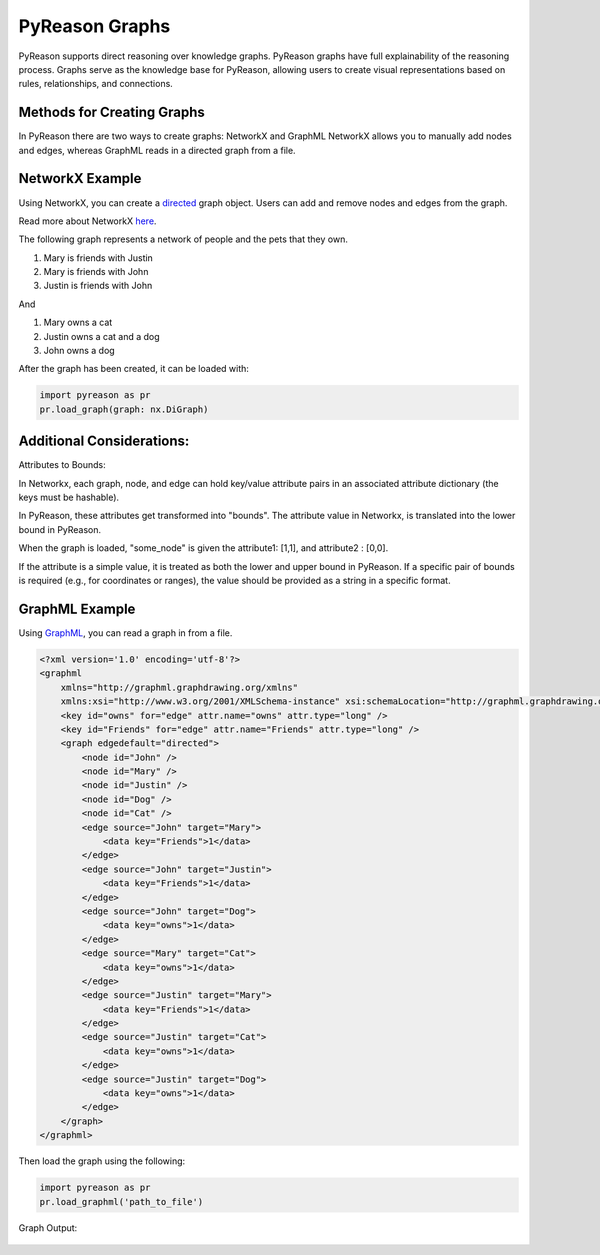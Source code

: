 PyReason Graphs
===============

PyReason supports direct reasoning over knowledge graphs. PyReason graphs have full explainability of the reasoning process. Graphs serve as the knowledge base for PyReason, allowing users to create visual representations based on rules, relationships, and connections. 

Methods for Creating Graphs
---------------------------
In PyReason there are two ways to create graphs: NetworkX and GraphML
NetworkX allows you to manually add nodes and edges, whereas GraphML reads in a directed graph from a file.


NetworkX Example
----------------
Using NetworkX, you can create a `directed <https://en.wikipedia.org/wiki/Directed_graph>`_  graph object. Users can add and remove nodes and edges from the graph.

Read more about NetworkX `here <https://networkx.org/documentation/stable/reference/classes/digraph.html>`_.

The following graph represents a network of people and the pets that
they own.

1. Mary is friends with Justin
2. Mary is friends with John
3. Justin is friends with John

And

1. Mary owns a cat
2. Justin owns a cat and a dog
3. John owns a dog

.. code:: python
  import networkx as nx

  # ================================ CREATE GRAPH====================================
  # Create a Directed graph
  g = nx.DiGraph()

  # Add the nodes
  g.add_nodes_from(['John', 'Mary', 'Justin'])
  g.add_nodes_from(['Dog', 'Cat'])

  # Add the edges and their attributes. When an attribute = x which is <= 1, the annotation
  # associated with it will be [x,1]. NOTE: These attributes are immutable
  # Friend edges
  g.add_edge('Justin', 'Mary', Friends=1)
  g.add_edge('John', 'Mary', Friends=1)
  g.add_edge('John', 'Justin', Friends=1)

  # Pet edges
  g.add_edge('Mary', 'Cat', owns=1)
  g.add_edge('Justin', 'Cat', owns=1)
  g.add_edge('Justin', 'Dog', owns=1)
  g.add_edge('John', 'Dog', owns=1)
   
After the graph has been created, it can be loaded with:

.. code:: python

  import pyreason as pr
  pr.load_graph(graph: nx.DiGraph)


Additional Considerations:
--------------------------
Attributes to Bounds:

In Networkx, each graph, node, and edge can hold key/value attribute pairs in an associated attribute dictionary (the keys must be hashable).

In PyReason, these attributes get transformed into "bounds". The attribute value in Networkx, is translated into the lower bound in PyReason. 

.. code:: python
  import networkx as nx
  g = nx.DiGraph()
  g.add_node("some_node", attribute1=1, attribute2="0,0")

When the graph is loaded, "some_node" is given the attribute1: [1,1], and attribute2 : [0,0]. 

If the attribute is a simple value, it is treated as both the lower and upper bound in PyReason. If a specific pair of bounds is required (e.g., for coordinates or ranges), the value should be provided as a string in a specific format.



GraphML Example
---------------
Using `GraphML <https://en.wikipedia.org/wiki/GraphML>`_, you can read a graph in from a file.

.. code:: xml

   <?xml version='1.0' encoding='utf-8'?>
   <graphml
       xmlns="http://graphml.graphdrawing.org/xmlns"
       xmlns:xsi="http://www.w3.org/2001/XMLSchema-instance" xsi:schemaLocation="http://graphml.graphdrawing.org/xmlns http://graphml.graphdrawing.org/xmlns/1.0/graphml.xsd">
       <key id="owns" for="edge" attr.name="owns" attr.type="long" />
       <key id="Friends" for="edge" attr.name="Friends" attr.type="long" />
       <graph edgedefault="directed">
           <node id="John" />
           <node id="Mary" />
           <node id="Justin" />
           <node id="Dog" />
           <node id="Cat" />
           <edge source="John" target="Mary">
               <data key="Friends">1</data>
           </edge>
           <edge source="John" target="Justin">
               <data key="Friends">1</data>
           </edge>
           <edge source="John" target="Dog">
               <data key="owns">1</data>
           </edge>
           <edge source="Mary" target="Cat">
               <data key="owns">1</data>
           </edge>
           <edge source="Justin" target="Mary">
               <data key="Friends">1</data>
           </edge>
           <edge source="Justin" target="Cat">
               <data key="owns">1</data>
           </edge>
           <edge source="Justin" target="Dog">
               <data key="owns">1</data>
           </edge>
       </graph>
   </graphml>

Then load the graph using the following:

.. code:: python

  import pyreason as pr
  pr.load_graphml('path_to_file')

Graph Output:

.. code:: python

.. figure:: docs/source/tutorials/basic_graph.png
   :alt: image

